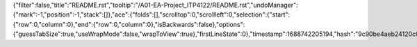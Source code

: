 {"filter":false,"title":"README.rst","tooltip":"/A01-EA-Project_ITP4122/README.rst","undoManager":{"mark":-1,"position":-1,"stack":[]},"ace":{"folds":[],"scrolltop":0,"scrollleft":0,"selection":{"start":{"row":0,"column":0},"end":{"row":0,"column":0},"isBackwards":false},"options":{"guessTabSize":true,"useWrapMode":false,"wrapToView":true},"firstLineState":0},"timestamp":1688742205194,"hash":"9c90be4aeb24120c0da0fe05e7c352373108a359"}